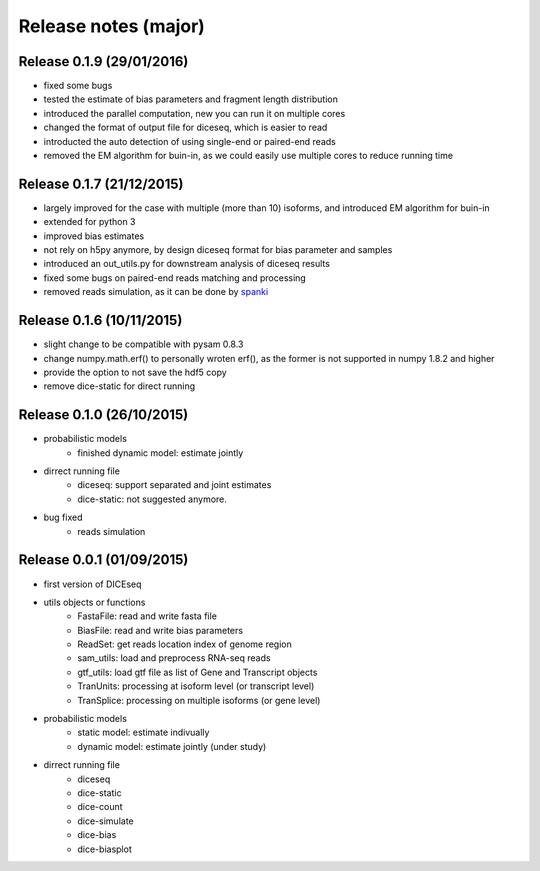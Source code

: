 =====================
Release notes (major)
=====================

Release 0.1.9 (29/01/2016)
==========================

* fixed some bugs
* tested the estimate of bias parameters and fragment length distribution
* introduced the parallel computation, new you can run it on multiple cores
* changed the format of output file for diceseq, which is easier to read
* introducted the auto detection of using single-end or paired-end reads
* removed the EM algorithm for buin-in, as we could easily use multiple cores to reduce running time


Release 0.1.7 (21/12/2015)
==========================

* largely improved for the case with multiple (more than 10) isoforms, and introduced EM algorithm for buin-in
* extended for python 3
* improved bias estimates
* not rely on h5py anymore, by design diceseq format for bias parameter and samples
* introduced an out_utils.py for downstream analysis of diceseq results
* fixed some bugs on paired-end reads matching and processing
* removed reads simulation, as it can be done by spanki_

  .. _spanki: http://www.cbcb.umd.edu/software/spanki/


Release 0.1.6 (10/11/2015)
==========================

* slight change to be compatible with pysam 0.8.3

* change numpy.math.erf() to personally wroten erf(), as the former is not supported in numpy 1.8.2 and higher

* provide the option to not save the hdf5 copy

* remove dice-static for direct running


Release 0.1.0 (26/10/2015)
==========================

* probabilistic models
	* finished dynamic model: estimate jointly

* dirrect running file
	* diceseq: support separated and joint estimates
	* dice-static: not suggested anymore.

* bug fixed
	* reads simulation


Release 0.0.1 (01/09/2015)
==========================

* first version of DICEseq

* utils objects or functions
	* FastaFile: read and write fasta file
	* BiasFile: read and write bias parameters
	* ReadSet: get reads location index of genome region
	* sam_utils: load and preprocess RNA-seq reads
	* gtf_utils: load gtf file as list of Gene and Transcript objects
	* TranUnits: processing at isoform level (or transcript level)
	* TranSplice: processing on multiple isoforms (or gene level)

* probabilistic models
	* static model: estimate indivually
	* dynamic model: estimate jointly (under study)

* dirrect running file
	* diceseq
	* dice-static
	* dice-count
	* dice-simulate
	* dice-bias
	* dice-biasplot

